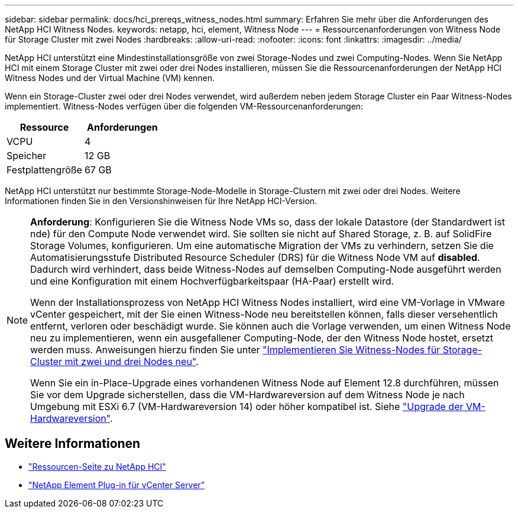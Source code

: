 ---
sidebar: sidebar 
permalink: docs/hci_prereqs_witness_nodes.html 
summary: Erfahren Sie mehr über die Anforderungen des NetApp HCI Witness Nodes. 
keywords: netapp, hci, element, Witness Node 
---
= Ressourcenanforderungen von Witness Node für Storage Cluster mit zwei Nodes
:hardbreaks:
:allow-uri-read: 
:nofooter: 
:icons: font
:linkattrs: 
:imagesdir: ../media/


[role="lead"]
NetApp HCI unterstützt eine Mindestinstallationsgröße von zwei Storage-Nodes und zwei Computing-Nodes. Wenn Sie NetApp HCI mit einem Storage Cluster mit zwei oder drei Nodes installieren, müssen Sie die Ressourcenanforderungen der NetApp HCI Witness Nodes und der Virtual Machine (VM) kennen.

Wenn ein Storage-Cluster zwei oder drei Nodes verwendet, wird außerdem neben jedem Storage Cluster ein Paar Witness-Nodes implementiert. Witness-Nodes verfügen über die folgenden VM-Ressourcenanforderungen:

|===
| Ressource | Anforderungen 


| VCPU | 4 


| Speicher | 12 GB 


| Festplattengröße | 67 GB 
|===
NetApp HCI unterstützt nur bestimmte Storage-Node-Modelle in Storage-Clustern mit zwei oder drei Nodes. Weitere Informationen finden Sie in den Versionshinweisen für Ihre NetApp HCI-Version.

[NOTE]
====
*Anforderung*: Konfigurieren Sie die Witness Node VMs so, dass der lokale Datastore (der Standardwert ist nde) für den Compute Node verwendet wird. Sie sollten sie nicht auf Shared Storage, z. B. auf SolidFire Storage Volumes, konfigurieren. Um eine automatische Migration der VMs zu verhindern, setzen Sie die Automatisierungsstufe Distributed Resource Scheduler (DRS) für die Witness Node VM auf *disabled*. Dadurch wird verhindert, dass beide Witness-Nodes auf demselben Computing-Node ausgeführt werden und eine Konfiguration mit einem Hochverfügbarkeitspaar (HA-Paar) erstellt wird.

Wenn der Installationsprozess von NetApp HCI Witness Nodes installiert, wird eine VM-Vorlage in VMware vCenter gespeichert, mit der Sie einen Witness-Node neu bereitstellen können, falls dieser versehentlich entfernt, verloren oder beschädigt wurde. Sie können auch die Vorlage verwenden, um einen Witness Node neu zu implementieren, wenn ein ausgefallener Computing-Node, der den Witness Node hostet, ersetzt werden muss. Anweisungen hierzu finden Sie unter link:task_hci_h410crepl.html["Implementieren Sie Witness-Nodes für Storage-Cluster mit zwei und drei Nodes neu"].

Wenn Sie ein in-Place-Upgrade eines vorhandenen Witness Node auf Element 12.8 durchführen, müssen Sie vor dem Upgrade sicherstellen, dass die VM-Hardwareversion auf dem Witness Node je nach Umgebung mit ESXi 6.7 (VM-Hardwareversion 14) oder höher kompatibel ist. Siehe link:task_hcc_upgrade_management_node.html#upgrade-vm-hardware["Upgrade der VM-Hardwareversion"].

====


== Weitere Informationen

* https://www.netapp.com/hybrid-cloud/hci-documentation/["Ressourcen-Seite zu NetApp HCI"^]
* https://docs.netapp.com/us-en/vcp/index.html["NetApp Element Plug-in für vCenter Server"^]

